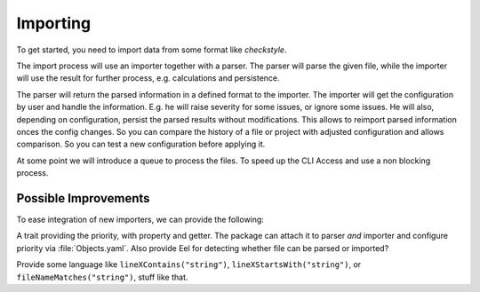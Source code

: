 .. _importing:

Importing
=========

To get started, you need to import data from some format like *checkstyle*.

The import process will use an importer together with a parser. The parser will parse the given
file, while the importer will use the result for further process, e.g. calculations and persistence.

The parser will return the parsed information in a defined format to the importer. The importer will
get the configuration by user and handle the information. E.g. he will raise severity for some
issues, or ignore some issues.
He will also, depending on configuration, persist the parsed results without modifications. This
allows to reimport parsed information onces the config changes. So you can compare the history of a
file or project with adjusted configuration and allows comparison.
So you can test a new configuration before applying it.

.. uml:: ../Uml/Import.uml

At some point we will introduce a queue to process the files. To speed up the CLI Access and use a
non blocking process.

Possible Improvements
---------------------

To ease integration of new importers, we can provide the following:

A trait providing the priority, with property and getter. The package can attach it to parser *and*
importer and configure priority via :file:`Objects.yaml`. Also provide Eel for detecting whether
file can be parsed or imported?

Provide some language like ``lineXContains("string")``, ``lineXStartsWith("string")``, or
``fileNameMatches("string")``, stuff like that.
